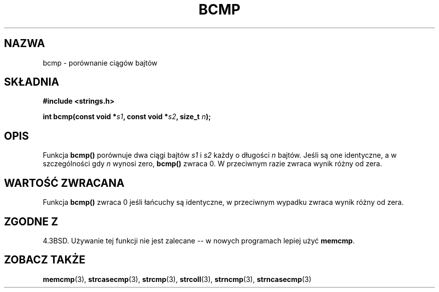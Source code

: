.\" {PTM/AB/0.1/12-12-1998/"bcmp - porównanie łańcuchów bajtów"}
.\" tłumaczenie Adam Byrtek (abyrtek@priv.onet.pl)
.\" Aktualizacja do man-pages 1.44 - A. Krzysztofowicz (ankry@mif.pg.gda.pl)
.\" ------------
.\" Copyright 1993 David Metcalfe (david@prism.demon.co.uk)
.\"
.\" Permission is granted to make and distribute verbatim copies of this
.\" manual provided the copyright notice and this permission notice are
.\" preserved on all copies.
.\"
.\" Permission is granted to copy and distribute modified versions of this
.\" manual under the conditions for verbatim copying, provided that the
.\" entire resulting derived work is distributed under the terms of a
.\" permission notice identical to this one
.\" 
.\" Since the Linux kernel and libraries are constantly changing, this
.\" manual page may be incorrect or out-of-date.  The author(s) assume no
.\" responsibility for errors or omissions, or for damages resulting from
.\" the use of the information contained herein.  The author(s) may not
.\" have taken the same level of care in the production of this manual,
.\" which is licensed free of charge, as they might when working
.\" professionally.
.\" 
.\" Formatted or processed versions of this manual, if unaccompanied by
.\" the source, must acknowledge the copyright and authors of this work.
.\"
.\" References consulted:
.\"     Linux libc source code
.\"     Lewine's _POSIX Programmer's Guide_ (O'Reilly & Associates, 1991)
.\"     386BSD man pages
.\" Modified Sat Jul 24 21:36:50 1993 by Rik Faith <faith@cs.unc.edu>
.\" Modified Tue Oct 22 23:47:36 1996 by Eric S. Raymond <esr@thyrsus.com>
.\" ------------
.TH BCMP 3 2002-12-31 "GNU" "Podręcznik programisty Linuksa"
.SH NAZWA
bcmp \- porównanie ciągów bajtów
.SH SKŁADNIA
.nf
.B #include <strings.h>
.sp
.BI "int bcmp(const void *" s1 ", const void *" s2 ", size_t " n );
.fi
.SH OPIS
Funkcja
.B bcmp()
porównuje dwa ciągi bajtów
.I s1
i
.I s2
każdy o długości
.I n
bajtów. Jeśli są one identyczne, a w szczególności gdy
.I n
wynosi zero,
.B bcmp()
zwraca 0. W przeciwnym razie zwraca wynik różny od zera.
.SH "WARTOŚĆ ZWRACANA"
Funkcja \fBbcmp()\fP zwraca 0 jeśli łańcuchy są identyczne, w przeciwnym
wypadku zwraca wynik różny od zera.
.SH "ZGODNE Z"
4.3BSD. Używanie tej funkcji nie jest zalecane -- w nowych programach
lepiej użyć
.BR memcmp .
.SH "ZOBACZ TAKŻE"
.BR memcmp (3),
.BR strcasecmp (3),
.BR strcmp (3),
.BR strcoll (3),
.BR strncmp (3),
.BR strncasecmp (3)
